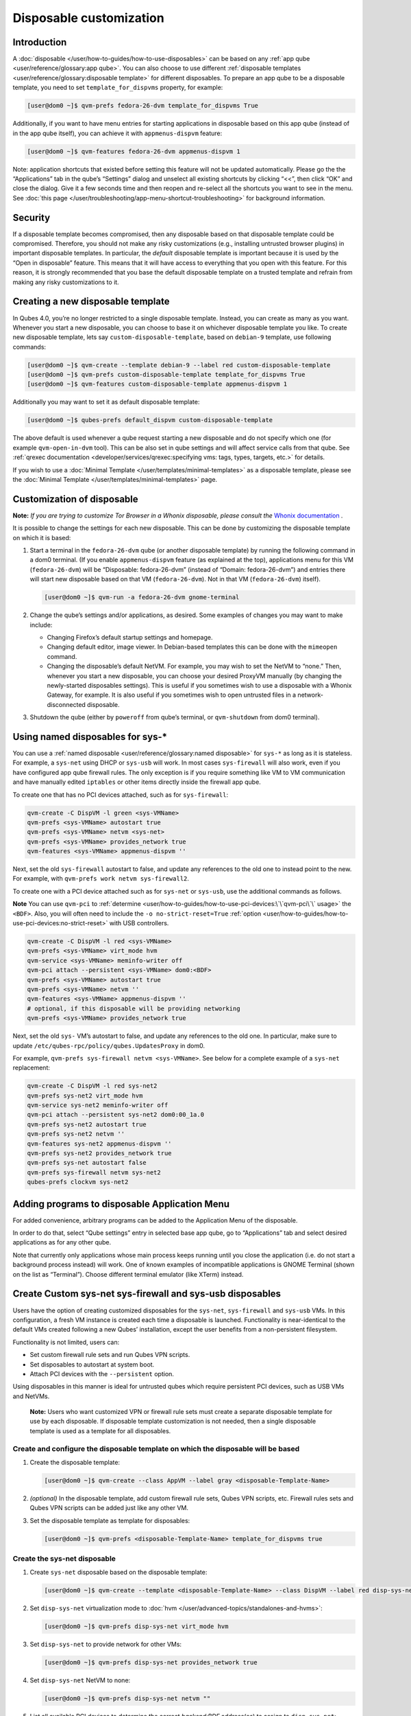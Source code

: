 ========================
Disposable customization
========================


Introduction
------------


A :doc:`disposable </user/how-to-guides/how-to-use-disposables>` can be based on any :ref:`app qube <user/reference/glossary:app qube>`. You can also choose to use different
:ref:`disposable templates <user/reference/glossary:disposable template>` for
different disposables. To prepare an app qube to be a disposable
template, you need to set ``template_for_dispvms`` property, for
example:

.. code:: bash

      [user@dom0 ~]$ qvm-prefs fedora-26-dvm template_for_dispvms True


Additionally, if you want to have menu entries for starting applications
in disposable based on this app qube (instead of in the app qube
itself), you can achieve it with ``appmenus-dispvm`` feature:

.. code:: bash

      [user@dom0 ~]$ qvm-features fedora-26-dvm appmenus-dispvm 1


Note: application shortcuts that existed before setting this feature
will not be updated automatically. Please go the the “Applications” tab
in the qube’s “Settings” dialog and unselect all existing shortcuts by
clicking “<<”, then click “OK” and close the dialog. Give it a few
seconds time and then reopen and re-select all the shortcuts you want to
see in the menu. See :doc:`this page </user/troubleshooting/app-menu-shortcut-troubleshooting>` for
background information.

Security
--------


If a disposable template becomes compromised, then any disposable based
on that disposable template could be compromised. Therefore, you should
not make any risky customizations (e.g., installing untrusted browser
plugins) in important disposable templates. In particular, the *default*
disposable template is important because it is used by the “Open in
disposable” feature. This means that it will have access to everything
that you open with this feature. For this reason, it is strongly
recommended that you base the default disposable template on a trusted
template and refrain from making any risky customizations to it.

Creating a new disposable template
----------------------------------


In Qubes 4.0, you’re no longer restricted to a single disposable
template. Instead, you can create as many as you want. Whenever you
start a new disposable, you can choose to base it on whichever
disposable template you like. To create new disposable template, lets
say ``custom-disposable-template``, based on ``debian-9`` template, use
following commands:

.. code:: bash

      [user@dom0 ~]$ qvm-create --template debian-9 --label red custom-disposable-template
      [user@dom0 ~]$ qvm-prefs custom-disposable-template template_for_dispvms True
      [user@dom0 ~]$ qvm-features custom-disposable-template appmenus-dispvm 1


Additionally you may want to set it as default disposable template:

.. code:: bash

      [user@dom0 ~]$ qubes-prefs default_dispvm custom-disposable-template


The above default is used whenever a qube request starting a new
disposable and do not specify which one (for example ``qvm-open-in-dvm``
tool). This can be also set in qube settings and will affect service
calls from that qube. See :ref:`qrexec documentation <developer/services/qrexec:specifying vms: tags, types, targets, etc.>`
for details.

If you wish to use a :doc:`Minimal Template </user/templates/minimal-templates>` as a
disposable template, please see the :doc:`Minimal Template </user/templates/minimal-templates>` page.

Customization of disposable
---------------------------


**Note:** *If you are trying to customize Tor Browser in a Whonix disposable, please consult the* `Whonix documentation <https://www.whonix.org/wiki/Tor_Browser/Advanced_Users#disposable_Template_Customization>`__ *.*

It is possible to change the settings for each new disposable. This can
be done by customizing the disposable template on which it is based:

1. Start a terminal in the ``fedora-26-dvm`` qube (or another disposable
   template) by running the following command in a dom0 terminal. (If
   you enable ``appmenus-dispvm`` feature (as explained at the top),
   applications menu for this VM (``fedora-26-dvm``) will be
   “Disposable: fedora-26-dvm” (instead of “Domain: fedora-26-dvm”) and
   entries there will start new disposable based on that VM
   (``fedora-26-dvm``). Not in that VM (``fedora-26-dvm``) itself).

   .. code:: bash

         [user@dom0 ~]$ qvm-run -a fedora-26-dvm gnome-terminal


2. Change the qube’s settings and/or applications, as desired. Some
   examples of changes you may want to make include:

   - Changing Firefox’s default startup settings and homepage.

   - Changing default editor, image viewer. In Debian-based templates
     this can be done with the ``mimeopen`` command.

   - Changing the disposable’s default NetVM. For example, you may wish
     to set the NetVM to “none.” Then, whenever you start a new
     disposable, you can choose your desired ProxyVM manually (by
     changing the newly-started disposables settings). This is useful
     if you sometimes wish to use a disposable with a Whonix Gateway,
     for example. It is also useful if you sometimes wish to open
     untrusted files in a network-disconnected disposable.



3. Shutdown the qube (either by ``poweroff`` from qube’s terminal, or
   ``qvm-shutdown`` from dom0 terminal).



Using named disposables for sys-*
---------------------------------


You can use a :ref:`named disposable <user/reference/glossary:named disposable>` for
``sys-*`` as long as it is stateless. For example, a ``sys-net`` using
DHCP or ``sys-usb`` will work. In most cases ``sys-firewall`` will also
work, even if you have configured app qube firewall rules. The only
exception is if you require something like VM to VM communication and
have manually edited ``iptables`` or other items directly inside the
firewall app qube.

To create one that has no PCI devices attached, such as for
``sys-firewall``:

.. code:: bash

      qvm-create -C DispVM -l green <sys-VMName>
      qvm-prefs <sys-VMName> autostart true
      qvm-prefs <sys-VMName> netvm <sys-net>
      qvm-prefs <sys-VMName> provides_network true
      qvm-features <sys-VMName> appmenus-dispvm ''



Next, set the old ``sys-firewall`` autostart to false, and update any
references to the old one to instead point to the new. For example, with
``qvm-prefs work netvm sys-firewall2``.

To create one with a PCI device attached such as for ``sys-net`` or
``sys-usb``, use the additional commands as follows.

**Note** You can use ``qvm-pci`` to
:ref:`determine <user/how-to-guides/how-to-use-pci-devices:\`\`qvm-pci\`\` usage>` the
``<BDF>``. Also, you will often need to include the
``-o no-strict-reset=True``
:ref:`option <user/how-to-guides/how-to-use-pci-devices:no-strict-reset>` with USB
controllers.

.. code:: bash

      qvm-create -C DispVM -l red <sys-VMName>
      qvm-prefs <sys-VMName> virt_mode hvm
      qvm-service <sys-VMName> meminfo-writer off
      qvm-pci attach --persistent <sys-VMName> dom0:<BDF>
      qvm-prefs <sys-VMName> autostart true
      qvm-prefs <sys-VMName> netvm ''
      qvm-features <sys-VMName> appmenus-dispvm ''
      # optional, if this disposable will be providing networking
      qvm-prefs <sys-VMName> provides_network true



Next, set the old ``sys-`` VM’s autostart to false, and update any
references to the old one. In particular, make sure to update
``/etc/qubes-rpc/policy/qubes.UpdatesProxy`` in dom0.

For example, ``qvm-prefs sys-firewall netvm <sys-VMName>``. See below
for a complete example of a ``sys-net`` replacement:

.. code:: bash

      qvm-create -C DispVM -l red sys-net2
      qvm-prefs sys-net2 virt_mode hvm
      qvm-service sys-net2 meminfo-writer off
      qvm-pci attach --persistent sys-net2 dom0:00_1a.0
      qvm-prefs sys-net2 autostart true
      qvm-prefs sys-net2 netvm ''
      qvm-features sys-net2 appmenus-dispvm ''
      qvm-prefs sys-net2 provides_network true
      qvm-prefs sys-net autostart false
      qvm-prefs sys-firewall netvm sys-net2
      qubes-prefs clockvm sys-net2



Adding programs to disposable Application Menu
----------------------------------------------


For added convenience, arbitrary programs can be added to the
Application Menu of the disposable.

In order to do that, select “Qube settings” entry in selected base app
qube, go to “Applications” tab and select desired applications as for
any other qube.

Note that currently only applications whose main process keeps running
until you close the application (i.e. do not start a background process
instead) will work. One of known examples of incompatible applications
is GNOME Terminal (shown on the list as “Terminal”). Choose different
terminal emulator (like XTerm) instead.

Create Custom sys-net sys-firewall and sys-usb disposables
----------------------------------------------------------


Users have the option of creating customized disposables for the
``sys-net``, ``sys-firewall`` and ``sys-usb`` VMs. In this
configuration, a fresh VM instance is created each time a disposable is
launched. Functionality is near-identical to the default VMs created
following a new Qubes’ installation, except the user benefits from a
non-persistent filesystem.

Functionality is not limited, users can:

- Set custom firewall rule sets and run Qubes VPN scripts.

- Set disposables to autostart at system boot.

- Attach PCI devices with the ``--persistent`` option.



Using disposables in this manner is ideal for untrusted qubes which
require persistent PCI devices, such as USB VMs and NetVMs.

   **Note:** Users who want customized VPN or firewall rule sets must
   create a separate disposable template for use by each disposable. If
   disposable template customization is not needed, then a single
   disposable template is used as a template for all disposables.

Create and configure the disposable template on which the disposable will be based
^^^^^^^^^^^^^^^^^^^^^^^^^^^^^^^^^^^^^^^^^^^^^^^^^^^^^^^^^^^^^^^^^^^^^^^^^^^^^^^^^^


1. Create the disposable template:

   .. code:: bash

         [user@dom0 ~]$ qvm-create --class AppVM --label gray <disposable-Template-Name>


2. *(optional)* In the disposable template, add custom firewall rule
   sets, Qubes VPN scripts, etc.
   Firewall rules sets and Qubes VPN scripts can be added just like any
   other VM.

3. Set the disposable template as template for disposables:

   .. code:: bash

         [user@dom0 ~]$ qvm-prefs <disposable-Template-Name> template_for_dispvms true




Create the sys-net disposable
^^^^^^^^^^^^^^^^^^^^^^^^^^^^^


1. Create ``sys-net`` disposable based on the disposable template:

   .. code:: bash

         [user@dom0 ~]$ qvm-create --template <disposable-Template-Name> --class DispVM --label red disp-sys-net


2. Set ``disp-sys-net`` virtualization mode to :doc:`hvm </user/advanced-topics/standalones-and-hvms>`:

   .. code:: bash

         [user@dom0 ~]$ qvm-prefs disp-sys-net virt_mode hvm


3. Set ``disp-sys-net`` to provide network for other VMs:

   .. code:: bash

         [user@dom0 ~]$ qvm-prefs disp-sys-net provides_network true


4. Set ``disp-sys-net`` NetVM to none:

   .. code:: bash

         [user@dom0 ~]$ qvm-prefs disp-sys-net netvm ""


5. List all available PCI devices to determine the correct
   *backend:BDF* address(es) to assign to ``disp-sys-net``:

   .. code:: bash

         [user@dom0 ~]$ qvm-pci


6. Attach the network PCI device(s) to ``disp-sys-net`` (finding and
   assigning PCI devices can be found
   :doc:`here </user/how-to-guides/how-to-use-pci-devices>`:

   .. code:: bash

         [user@dom0 ~]$ qvm-pci attach --persistent disp-sys-net <backend>:<bdf>


7. *(recommended)* Set ``disp-sys-net`` to start automatically when
   Qubes boots:

   .. code:: bash

         [user@dom0 ~]$ qvm-prefs disp-sys-net autostart true


8. *(recommended)* Disable the ``appmenus-dispvm`` feature, as
   disp-sys-net is not itself a disposable template (Note: this is only
   necessary if you enabled the ``appmenus-dispvm`` feature for the
   disposable template):

   .. code:: bash

         [user@dom0 ~]$ qvm-features disp-sys-net appmenus-dispvm ''


9. *(optional)* Set ``disp-sys-net`` as the dom0 time source:

   .. code:: bash

         [user@dom0 ~]$ qubes-prefs clockvm disp-sys-net


10. *(recommended)* Allow templates to be updated via ``disp-sys-net``.
    In dom0, edit ``/etc/qubes-rpc/policy/qubes.UpdatesProxy`` to change
    the target from ``sys-net`` to ``disp-sys-net``.



Create the sys-firewall disposable
^^^^^^^^^^^^^^^^^^^^^^^^^^^^^^^^^^


1. Create ``sys-firewall`` disposable:

   .. code:: bash

         [user@dom0 ~]$ qvm-create --template <disposable-Template-Name> --class DispVM --label green disp-sys-firewall


2. Set ``disp-sys-firewall`` to provide network for other VMs:

   .. code:: bash

         [user@dom0 ~]$ qvm-prefs disp-sys-firewall provides_network true


3. Set ``disp-sys-net`` as the NetVM for ``disp-sys-firewall``:

   .. code:: bash

         [user@dom0 ~]$ qvm-prefs disp-sys-firewall netvm disp-sys-net


4. Set ``disp-sys-firewall`` as NetVM for other app qubes:

   .. code:: bash

         [user@dom0 ~]$ qvm-prefs <vm_name> netvm disp-sys-firewall


5. *(recommended)* Set ``disp-sys-firewall`` to auto-start when Qubes
   boots:

   .. code:: bash

         [user@dom0 ~]$ qvm-prefs disp-sys-firewall autostart true


6. *(recommended)* Disable the ``appmenus-dispvm`` feature, as
   disp-sys-firewall is not itself a disposable template (Note: this is
   only necessary if you enabled the ``appmenus-dispvm`` feature for the
   disposable template):

   .. code:: bash

         [user@dom0 ~]$ qvm-features disp-sys-firewall appmenus-dispvm ''


7. *(optional)* Set ``disp-sys-firewall`` as the default NetVM:

   .. code:: bash

         [user@dom0 ~]$ qubes-prefs default_netvm disp-sys-firewall




Create the sys-usb disposable
^^^^^^^^^^^^^^^^^^^^^^^^^^^^^


1. Create the ``disp-sys-usb``:

   .. code:: bash

         [user@dom0 ~]$ qvm-create --template <disposable-template-name> --class DispVM --label red disp-sys-usb


2. Set the ``disp-sys-usb`` virtualization mode to hvm:

   .. code:: bash

         [user@dom0 ~]$ qvm-prefs disp-sys-usb virt_mode hvm


3. Set ``disp-sys-usb`` NetVM to none:

   .. code:: bash

         [user@dom0 ~]$ qvm-prefs disp-sys-usb netvm ""


4. List all available PCI devices:

   .. code:: bash

         [user@dom0 ~]$ qvm-pci


5. Attach the USB controller to the ``disp-sys-usb``: > **Note:** Most
   of the commonly used USB controllers (all Intel integrated
   controllers) require the ``-o no-strict-reset=True`` option to be
   set. Instructions detailing how this option is set can be found
   :ref:`here <user/how-to-guides/how-to-use-pci-devices:no-strict-reset>`.

   .. code:: bash

         [user@dom0 ~]$ qvm-pci attach --persistent disp-sys-usb <backined>:<bdf>


6. *(optional)* Set ``disp-sys-usb`` to auto-start when Qubes boots:

   .. code:: bash

         [user@dom0 ~]$ qvm-prefs disp-sys-usb autostart true


7. *(recommended)* Disable the ``appmenus-dispvm`` feature, as
   disp-sys-usb is not itself a disposable template (Note: this is only
   necessary if you enabled the ``appmenus-dispvm`` feature for the
   disposable template):

   .. code:: bash

         [user@dom0 ~]$ qvm-features disp-sys-usb appmenus-dispvm ''


8. Users should now follow instructions on :ref:`How to hide USB controllers from dom0 <user/advanced-topics/usb-qubes:how to hide usb controllers from dom0>`.

9. At this point, your mouse may not work. Edit the ``qubes.InputMouse``
   policy file in dom0, which is located here:

   .. code:: bash

         /etc/qubes-rpc/policy/qubes.InputMouse


   Add a line like this to the top of the file:

   .. code:: bash

         disp-sys-usb dom0 allow,user=root





Starting the disposables
^^^^^^^^^^^^^^^^^^^^^^^^


Prior to starting the new VMs, users should ensure that no other VMs
such as the old ``sys-net`` and ``sys-usb`` VMs are running. This is
because no two VMs can share the same PCI device while both running. It
is recommended that users detach the PCI devices from the old VMs
without deleting them. This will allow users to reattach the PCI devices
if the newly created disposables fail to start.

Detach PCI device from VM:

.. code:: bash

      [user@dom0~]$ qvm-pci detach <vm_name> <backend>:<bdf>


Troubleshooting
^^^^^^^^^^^^^^^


If the ``disp-sys-usb`` does not start, it could be due to a PCI
passthrough problem. For more details on this issue along with possible
solutions, users can look
:ref:`here <user/troubleshooting/pci-troubleshooting:pci passthrough issues>`.

Deleting disposables
--------------------


While working in a disposable, you may want to open a document in
another disposable. For this reason, the property ``default_dispvm`` may
be set to the name of your disposable in a number of VMs:

.. code:: bash

      [user@dom0 ~]$ qvm-prefs workvm | grep default_dispvm
      default_dispvm        -  custom-disposable-template


This will prevent the deletion of the disposable template. In order to
fix this you need to unset the ``default_dispvm`` property:

.. code:: bash

      [user@dom0 ~]$ qvm-prefs workvm default_dispvm ""


You can then delete the disposable template:

.. code:: bash

      [user@dom0 ~]$ qvm-remove custom-disposable-template
      This will completely remove the selected VM(s)
        custom-disposable-template


If you still encounter the issue, you may have forgot to clean an entry.
Looking at the system logs will help you:

.. code:: bash

      [user@dom0 ~]$ journalctl | tail

